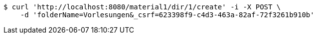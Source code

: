 [source,bash]
----
$ curl 'http://localhost:8080/material1/dir/1/create' -i -X POST \
    -d 'folderName=Vorlesungen&_csrf=623398f9-c4d3-463a-82af-72f3261b910b'
----